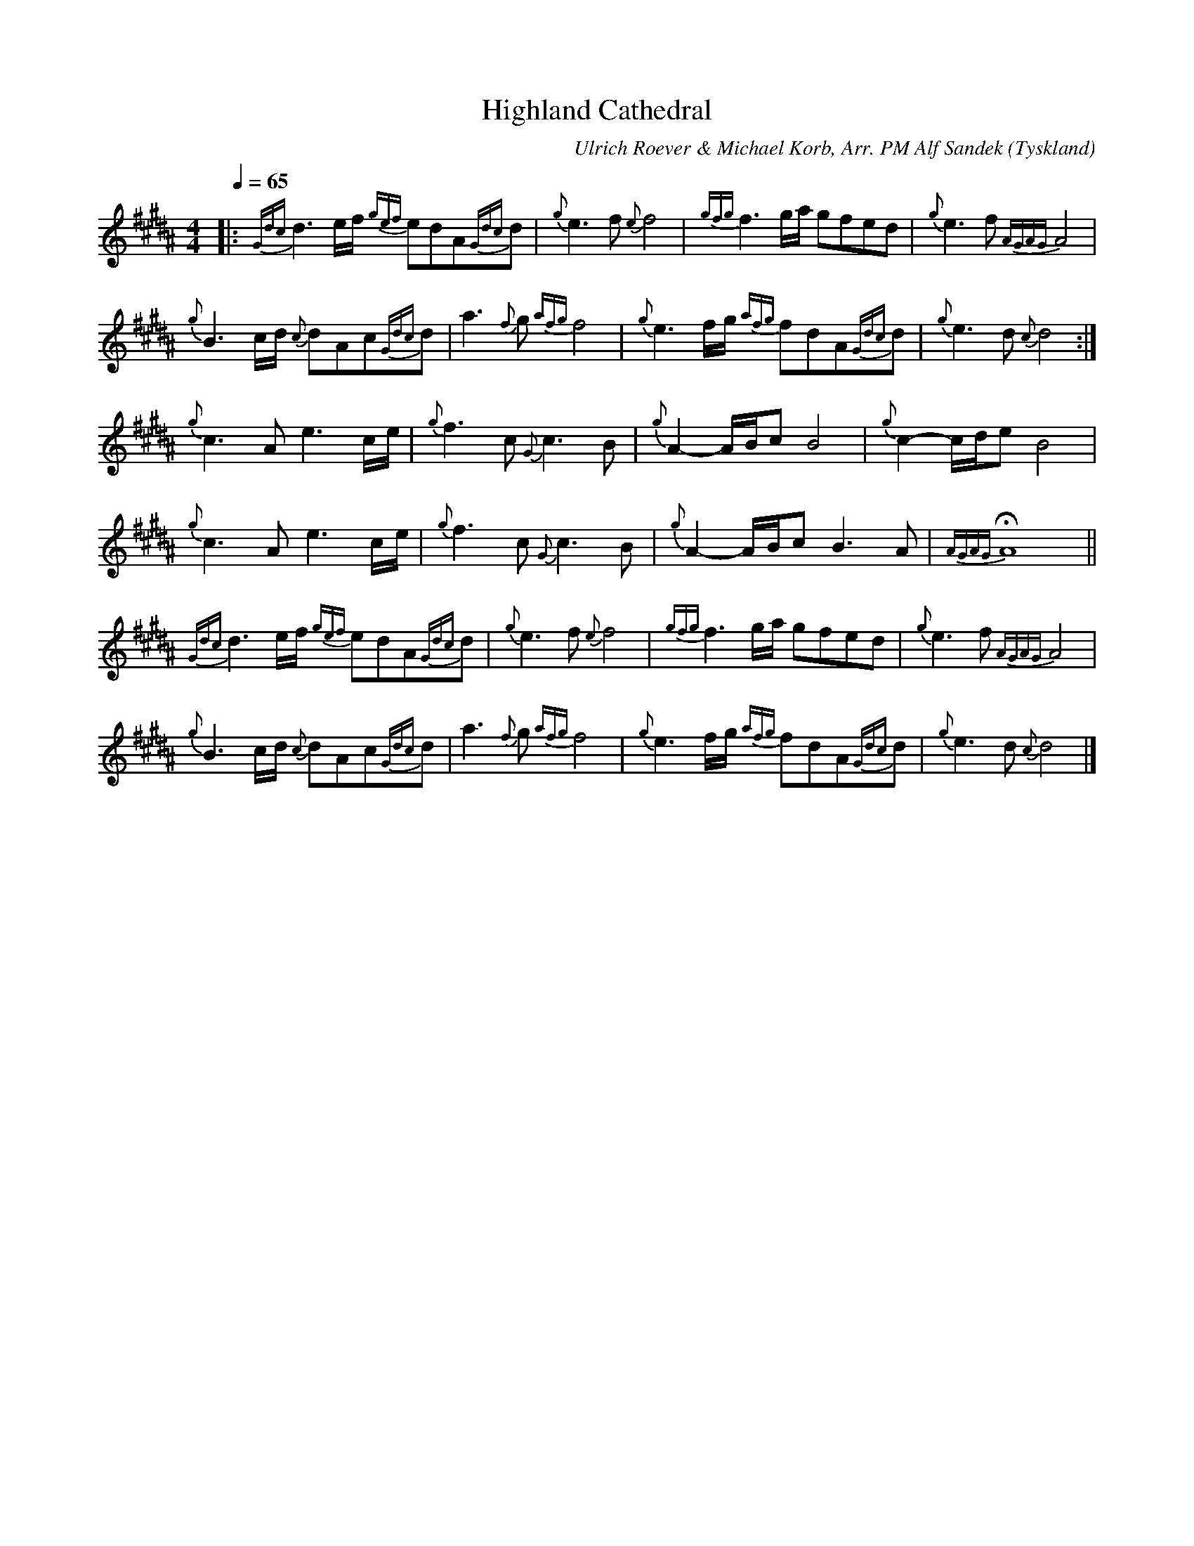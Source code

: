 %%abc-charset utf-8

X:1
T:Highland Cathedral
C:Ulrich Roever & Michael Korb, Arr. PM Alf Sandek
R:Slow Air
O:Tyskland
Z:Pompom Sönnfors
M:4/4
L:1/8
Q:1/4=65
K:BMaj
|: {Gdc}d3 e/2f/2 {gef}edA{Gdc}d | {g}e3 f {e}f4   | {gfg}f3 g/2a/2 gfed         | {g}e3 f {AGAG}A4   |
   {g}B3 c/2d/2 {c}dAc{Gdc}d     | a3 {f}g {afg}f4 | {g}e3 f/2g/2 {afg}fdA{Gdc}d | {g}e3 d {c}d4     :|
   {g}c3 A e3 c/2e/2             | {g}f3 c {G}c3 B | {g}A2- A/2B/2c B4           | {g}c2- c/2d/2e B4  |
   {g}c3 A e3 c/2e/2             | {g}f3 c {G}c3 B | {g}A2- A/2B/2c B3 A         | {AGAG} HA8        ||
   {Gdc}d3 e/2f/2 {gef}edA{Gdc}d | {g}e3 f {e}f4   | {gfg}f3 g/2a/2 gfed         | {g}e3 f {AGAG}A4   |
   {g}B3 c/2d/2 {c}dAc{Gdc}d     | a3 {f}g {afg}f4 | {g}e3 f/2g/2 {afg}fdA{Gdc}d | {g}e3 d {c}d4     |]

